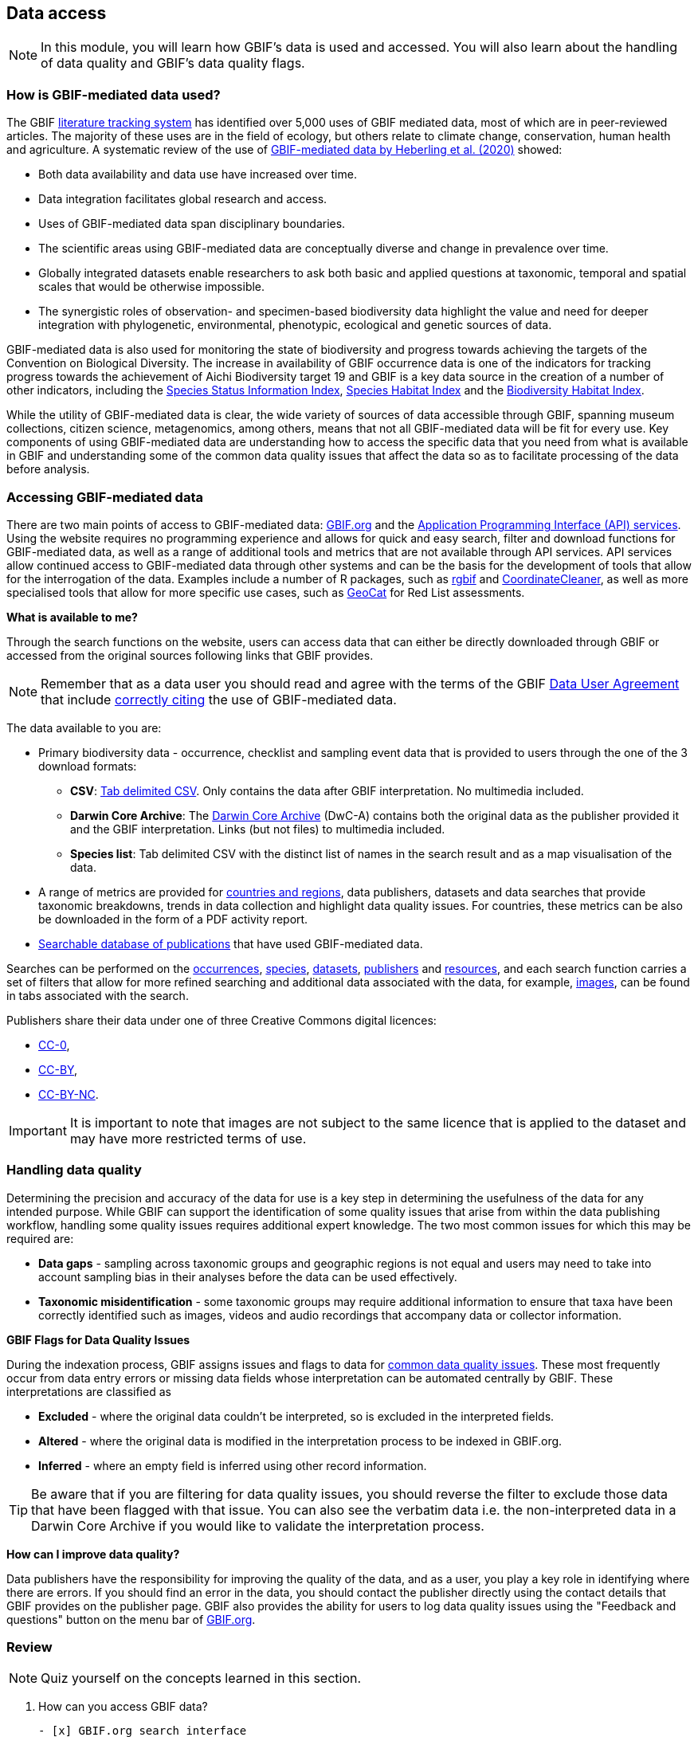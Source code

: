 [multipage-level=2]
== Data access

[NOTE.objectives]
In this module, you will learn how GBIF's data is used and accessed. 
You will also learn about the handling of data quality and GBIF's data quality flags.

=== How is GBIF-mediated data used?

The GBIF https://www.gbif.org/literature-tracking[literature tracking system^] has identified over 5,000 uses of GBIF mediated data, most of which are in peer-reviewed articles.  The majority of these uses are in the field of ecology, but others relate to  climate change, conservation, human health and agriculture. 
A systematic review of the use of https://www.gbif.org/news/4tJNXqSLYd37InZxyPrU7E/data-integration-enables-global-biodiversity-synthesis[GBIF-mediated data by Heberling et al. (2020)^] showed:

* Both data availability and data use have increased over time.
* Data integration facilitates global research and access.
* Uses of GBIF-mediated data span disciplinary boundaries.
* The scientific areas using GBIF-mediated data are conceptually diverse and change in prevalence over time.
* Globally integrated datasets enable researchers to ask both basic and applied questions at taxonomic, temporal and spatial scales that would be otherwise impossible.
* The synergistic roles of observation- and specimen-based biodiversity data highlight the value and need for deeper integration with phylogenetic, environmental, phenotypic, ecological and genetic sources of data.

GBIF-mediated data is also used for monitoring the state of biodiversity and progress towards achieving the targets of the Convention on Biological Diversity. 
The increase in availability of GBIF occurrence data is one of the indicators for tracking progress towards the achievement of Aichi Biodiversity target 19 and GBIF is a key data source in the creation of a number of other indicators, including the https://www.bipindicators.net/indicators/species-status-information-index[Species Status Information Index^], https://www.bipindicators.net/indicators/species-habitat-index[Species Habitat Index^] and the https://www.bipindicators.net/indicators/biodiversity-habitat-index[Biodiversity Habitat Index^].  

While the utility of GBIF-mediated data is clear, the wide variety of sources of data accessible through GBIF, spanning museum collections, citizen science, metagenomics, among others, means that not all GBIF-mediated data will be fit for every use. 
Key components of using GBIF-mediated data are understanding how to access the specific data that you need from what is available in GBIF and understanding some of the common data quality issues that affect the data so as to facilitate processing of the data before analysis.

=== Accessing GBIF-mediated data

There are two main points of access to GBIF-mediated data: http://www.gbif.org[GBIF.org^] and the https://www.gbif.org/developer/summary[Application Programming Interface (API) services^]. 
Using the website requires no programming experience and allows for quick and easy search, filter and download functions for GBIF-mediated data, as well as a range of additional tools and metrics that are not available through API services.  
API services allow continued access to GBIF-mediated data through other systems and can be the basis for the development of tools that allow for the interrogation of the data. 
Examples include a number of R packages, such as https://www.gbif.org/tool/81747/rgbif[rgbif^] and https://www.rdocumentation.org/packages/CoordinateCleaner/versions/2.0-18[CoordinateCleaner^], as well as more specialised tools that allow for more specific use cases, such as http://geocat.kew.org/?_ga=1.156980155.1499417894.1455306340[GeoCat^] for Red List assessments.

*What is available to me?*

Through the search functions on the website, users can access data that can either be directly downloaded through GBIF or accessed from the original sources following links that GBIF provides.
  
NOTE: Remember that as a data user you should read and agree with the terms of the GBIF https://www.gbif.org/terms/data-user[Data User Agreement^] that include https://www.gbif.org/citation-guidelines[correctly citing^] the use of GBIF-mediated data.  

The data available to you are:

* Primary biodiversity data - occurrence, checklist and sampling event data that is provided to users through the one of the 3 download formats: 
** *CSV*: https://www.gbif.org/faq?question=csv-download[Tab delimited CSV^]. Only contains the data after GBIF interpretation. No multimedia included. 
** *Darwin Core Archive*: The https://www.gbif.org/faq?question=dwc-download[Darwin Core Archive^] (DwC-A) contains both the original data as the publisher provided it and the GBIF interpretation. Links (but not files) to multimedia included.
** *Species list*: Tab delimited CSV with the distinct list of names in the search result and as a map visualisation of the data.
* A range of metrics are provided for https://www.gbif.org/analytics/global[countries and regions^], data publishers, datasets and data searches that provide taxonomic breakdowns, trends in data collection and highlight data quality issues. For countries, these metrics can be also be downloaded in the form of a PDF activity report. 
* https://www.gbif.org/resource/search?contentType=literature&literatureType=journal&relevance=GBIF_USED&peerReview=true[Searchable database of publications^] that have used GBIF-mediated data.

Searches can be performed on the https://www.gbif.org/occurrence/search?occurrence_status=present&q=[occurrences^], https://www.gbif.org/species/search?q=[species^], https://www.gbif.org/dataset/search?q=[datasets^], https://www.gbif.org/publisher/search?q=[publishers] and https://www.gbif.org/resource/search?q=[resources^], and each search function carries a set of filters that allow for more refined searching and additional data associated with the data, for example, https://www.gbif.org/occurrence/gallery?occurrence_status=present[images^], can be found in tabs associated with the search. 

Publishers share their data under one of three Creative Commons digital licences:

* http://creativecommons.org/publicdomain/zero/1.0[CC-0^],
* https://creativecommons.org/licenses/by/4.0/[CC-BY^],
* http://creativecommons.org/licenses/by-nc/4.0/[CC-BY-NC^]. 

IMPORTANT: It is important to note that images are not subject to the same licence that is applied to the dataset and may have more restricted terms of use.

=== Handling data quality 

Determining the precision and accuracy of the data for use is a key step in determining the usefulness of the data for any intended purpose. 
While GBIF can support the identification of some quality issues that arise from within the data publishing workflow, handling some quality issues requires additional expert knowledge.  
The two most common issues for which this may be required are:

* *Data gaps* - sampling across taxonomic groups and geographic regions is not equal and users may need to take into account sampling bias in their analyses before the data can be used effectively. 
* *Taxonomic misidentification* - some taxonomic groups may require additional information to ensure that taxa have been correctly identified such as images, videos and audio recordings that accompany data or collector information.

*GBIF Flags for Data Quality Issues*

During the indexation process, GBIF assigns issues and flags to data for https://data-blog.gbif.org/post/issues-and-flags/[common data quality issues^].  
These most frequently occur from data entry errors or missing data fields whose interpretation can be automated centrally by GBIF.  
These interpretations are classified as 

* *Excluded* - where the original data couldn’t be interpreted, so is excluded in the interpreted fields.
* *Altered* - where the original data is modified in the interpretation process to be indexed in GBIF.org.
* *Inferred* - where an empty field is inferred using other record information.
 
TIP: Be aware that if you are filtering for data quality issues, you should reverse the filter to exclude those data that have been flagged with that issue. You can also see the verbatim data i.e. the non-interpreted data in a Darwin Core Archive if you would like to validate the interpretation process.
 
*How can I improve data quality?*
 
Data publishers have the responsibility for improving the quality of the data, and as a user, you play a key role in identifying where there are errors. 
If you should find an error in the data, you should contact the publisher directly using the contact details that GBIF provides on the publisher page. 
GBIF also provides the ability for users to log data quality issues using the "Feedback and questions" button on the menu bar of http://www.gbif.org[GBIF.org^].

=== Review

[NOTE.quiz]
Quiz yourself on the concepts learned in this section.

// Note the lack of empty lines between the end of the question (....) and the start of the next question
// (. What…) is required, so I have added // comments to help separate them.
// The + connects the question into the numbered list item, see https://docs.asciidoctor.org/asciidoc/latest/lists/continuation/

****
// Question 1
. How can you access GBIF data?
+
[question, mc]
....

- [x] GBIF.org search interface
- [x] GBIF API
- [x] rGBIF
....
// Question 2
. Which file formats are available for downloads of data?
+
[question, mc]
....

- [x] simple
- [ ] XML
- [x] Darwin Core Archive
- [x] species list
....
// Question 3
. What kind of flags does GBIF apply to data to alert you to the quality?
+
[question, mc]
....

- [x] altered
- [ ] ammended
- [ ] translated
- [x] exluded
- [ ] interpreted
- [x] inferred
....
****
